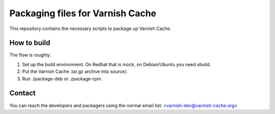 Packaging files for Varnish Cache
=================================

This repository contains the necessary scripts to package up
Varnish Cache.

How to build
------------

The flow is roughly:

1) Set up the build environment. On Redhat that is mock, on Debian/Ubuntu you
   need sbuild.
2) Put the Varnish Cache .tar.gz archive into source/.
3) Run ./package-deb or ./package-rpm.


Contact
-------

You can reach the developers and packagers using the normal
email list: <varnish-dev@varnish-cache.org>


